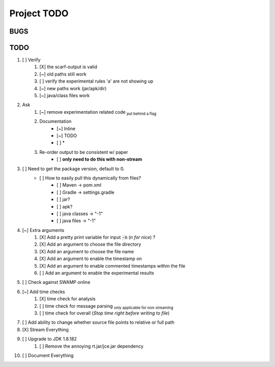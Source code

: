 =======================================
Project TODO
=======================================

BUGS
------------------

TODO
------------------

1. [ ] Verify
        1. [X] the scarf-output is valid
        #. [~] old paths still work
        #. [ ] verify the experimental rules 'a' are not showing up
        #. [~] new paths work (jar/apk/dir)
        #. [~] java/class files work
#. Ask
        1. [~] remove experimentation related code :sub:`put behind a flag`
        #. Documentation
                * [~] Inline
                * [~] TODO
                * [ ] *
        #. Re-order output to be consistent w/ paper
                * [ ] **only need to do this with non-stream**
#. [ ] Need to get the package version, default to 0.
        * [ ] How to easily pull this dynamically from files?
                * [ ] Maven -> pom.xml
                * [ ] Gradle -> settings.gradle
                * [ ] jar?
                * [ ] apk?
                * [ ] java classes -> "-1"
                * [ ] java files -> "-1"
#. [~] Extra arguments
        1. [X] Add a pretty print variable for input :code:`-n` (*n for nice*) ?
        #. [X] Add an argument to choose the file directory
        #. [X] Add an argument to choose the file name
        #. [X] Add an argument to enable the timestamp on
        #. [X] Add an argument to enable commented timestamps within the file
        #. [ ] Add an argument to enable the experimental results
#. [ ] Check against SWAMP online
#. [~] Add time checks
        1. [X] time check for analysis
        #. [ ] time check for message parsing :sub:`only applicable for non-streaming`
        #. [ ] time  check for overall (*Stop time right before writing to file*)
#. [ ] Add ability to change whether source file points to relative or full path
#. [X] Stream Everything
#. [ ] Upgrade to JDK 1.8.182
        1. [ ] Remove the annoying rt.jar/jce.jar dependency
#. [ ] Document Everything








